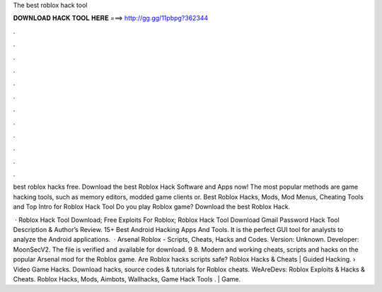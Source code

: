 The best roblox hack tool



𝐃𝐎𝐖𝐍𝐋𝐎𝐀𝐃 𝐇𝐀𝐂𝐊 𝐓𝐎𝐎𝐋 𝐇𝐄𝐑𝐄 ===> http://gg.gg/11pbpg?362344



.



.



.



.



.



.



.



.



.



.



.



.

best roblox hacks free. Download the best Roblox Hack Software and Apps now! The most popular methods are game hacking tools, such as memory editors, modded game clients or. Best Roblox Hacks, Mods, Mod Menus, Cheating Tools and Top  Intro for Roblox Hack Tool Do you play Roblox game? Download the best Roblox Hack.

 · Roblox Hack Tool Download; Free Exploits For Roblox; Roblox Hack Tool Download Gmail Password Hack Tool Description & Author’s Review. 15+ Best Android Hacking Apps And Tools. It is the perfect GUI tool for analysts to analyze the Android applications.  · Arsenal Roblox - Scripts, Cheats, Hacks and Codes. Version: Unknown. Developer: MoonSecV2. The file is verified and available for download. 9 8. Modern and working cheats, scripts and hacks on the popular Arsenal mod for the Roblox game. Are Roblox hacks scripts safe? Roblox Hacks & Cheats | Guided Hacking.  › Video Game Hacks. Download hacks, source codes & tutorials for Roblox cheats. WeAreDevs: Roblox Exploits & Hacks & Cheats. Roblox Hacks, Mods, Aimbots, Wallhacks, Game Hack Tools .  | Game.
